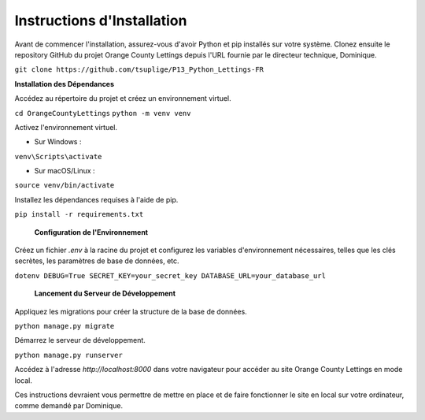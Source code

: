 Instructions d'Installation
=======================================

Avant de commencer l'installation, assurez-vous d'avoir Python et pip installés sur votre système. Clonez ensuite le repository GitHub du projet Orange County Lettings depuis l'URL fournie par le directeur technique, Dominique.

``git clone https://github.com/tsuplige/P13_Python_Lettings-FR``


**Installation des Dépendances**

Accédez au répertoire du projet et créez un environnement virtuel.

``cd OrangeCountyLettings``
``python -m venv venv``

Activez l'environnement virtuel.

- Sur Windows :

``venv\Scripts\activate``

- Sur macOS/Linux :

``source venv/bin/activate``

Installez les dépendances requises à l'aide de pip.

``pip install -r requirements.txt``

 **Configuration de l'Environnement**

Créez un fichier `.env` à la racine du projet et configurez les variables d'environnement nécessaires, telles que les clés secrètes, les paramètres de base de données, etc.

``dotenv
DEBUG=True
SECRET_KEY=your_secret_key
DATABASE_URL=your_database_url``

 **Lancement du Serveur de Développement**

Appliquez les migrations pour créer la structure de la base de données.

``python manage.py migrate``

Démarrez le serveur de développement.

``python manage.py runserver``

Accédez à l'adresse `http://localhost:8000` dans votre navigateur pour accéder au site Orange County Lettings en mode local.

Ces instructions devraient vous permettre de mettre en place et de faire fonctionner le site en local sur votre ordinateur, comme demandé par Dominique.